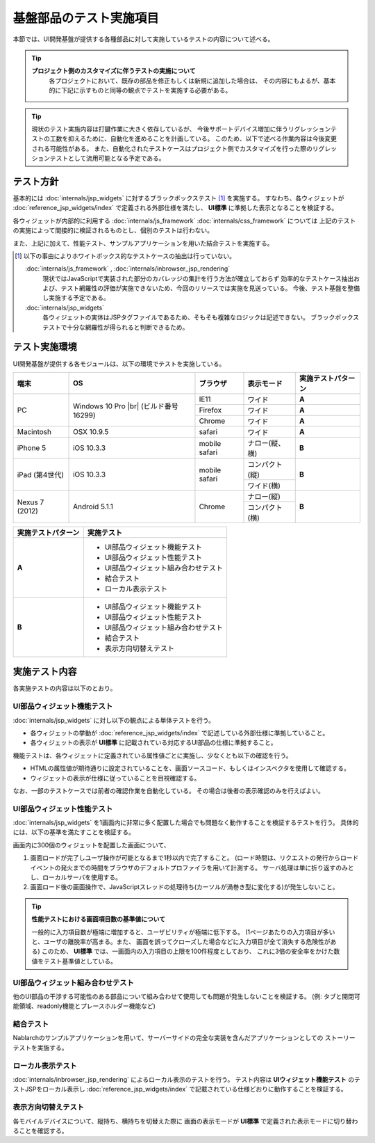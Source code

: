 =====================================
基盤部品のテスト実施項目
=====================================
本節では、UI開発基盤が提供する各種部品に対して実施しているテストの内容について述べる。

.. tip::
  **プロジェクト側のカスタマイズに伴うテストの実施について**
    各プロジェクトにおいて、既存の部品を修正もしくは新規に追加した場合は、
    その内容にもよるが、基本的に下記に示すものと同等の観点でテストを実施する必要がある。

.. tip::
  現状のテスト実施内容は打鍵作業に大きく依存しているが、
  今後サポートデバイス増加に伴うリグレッションテストの工数を抑えるために、自動化を進めることを計画している。
  このため、以下で述べる作業内容は今後変更される可能性がある。
  また、自動化されたテストケースはプロジェクト側でカスタマイズを行った際のリグレッションテストとして流用可能となる予定である。



-------------------------------
テスト方針
-------------------------------
基本的には :doc:`internals/jsp_widgets` に対するブラックボックステスト [#]_ を実施する。
すなわち、各ウィジェットが :doc:`reference_jsp_widgets/index` で定義される外部仕様を満たし、
**UI標準** に準拠した表示となることを検証する。

各ウィジェットが内部的に利用する :doc:`internals/js_framework` :doc:`internals/css_framework` については
上記のテストの実施によって間接的に検証されるものとし、個別のテストは行わない。

また、上記に加えて、性能テスト、サンプルアプリケーションを用いた結合テストを実施する。

.. [#]
  以下の事由によりホワイトボックス的なテストケースの抽出は行っていない。
   
  :doc:`internals/js_framework` , :doc:`internals/inbrowser_jsp_rendering` 
    現状ではJavaScriptで実装された部分のカバレッジの集計を行う方法が確立しておらず
    効率的なテストケース抽出および、テスト網羅性の評価が実施できないため、今回のリリースでは実施を見送っている。
    今後、テスト基盤を整備し実施する予定である。
   
  :doc:`internals/jsp_widgets` 
    各ウィジェットの実体はJSPタグファイルであるため、そもそも複雑なロジックは記述できない。
    ブラックボックステストで十分な網羅性が得られると判断できるため。




.. _ui_testing_environment:

-------------------------------
テスト実施環境
-------------------------------
UI開発基盤が提供する各モジュールは、以下の環境でテストを実施している。

+----------------------+-----------------------+------------------------+-------------------+--------------------------------------+
| 端末                 | OS                    | ブラウザ               | 表示モード        | 実施テストパターン                   |
+======================+=======================+========================+===================+======================================+
| PC                   | Windows 10 Pro |br|   | IE11                   | ワイド            | **A**                                |
|                      | (ビルド番号16299)     +------------------------+-------------------+--------------------------------------+
|                      |                       | Firefox                | ワイド            | **A**                                |
|                      |                       +------------------------+-------------------+--------------------------------------+
|                      |                       | Chrome                 | ワイド            | **A**                                |
+----------------------+-----------------------+------------------------+-------------------+--------------------------------------+
| Macintosh            | OSX 10.9.5            | safari                 | ワイド            | **A**                                |
+----------------------+-----------------------+------------------------+-------------------+--------------------------------------+
| iPhone 5             | iOS 10.3.3            | mobile safari          | ナロー(縦、横)    | **B**                                |
+----------------------+-----------------------+------------------------+-------------------+--------------------------------------+
| iPad (第4世代)       | iOS 10.3.3            | mobile safari          | コンパクト(縦)    | **B**                                |
+                      +                       +                        +-------------------+                                      +
|                      |                       |                        | ワイド(横)        |                                      |
+----------------------+-----------------------+------------------------+-------------------+--------------------------------------+
| Nexus 7 (2012)       | Android 5.1.1         | Chrome                 | ナロー(縦)        | **B**                                |
+                      +                       +                        +-------------------+                                      +
|                      |                       |                        | コンパクト(横)    |                                      |
+----------------------+-----------------------+------------------------+-------------------+--------------------------------------+


==================== ============================================
実施テストパターン   実施テスト                                  
==================== ============================================
**A**                - UI部品ウィジェット機能テスト             
                     - UI部品ウィジェット性能テスト
                     - UI部品ウィジェット組み合わせテスト
                     - 結合テスト 
                     - ローカル表示テスト 

**B**                - UI部品ウィジェット機能テスト               
                     - UI部品ウィジェット性能テスト
                     - UI部品ウィジェット組み合わせテスト
                     - 結合テスト 
                     - 表示方向切替えテスト

==================== ============================================


-------------------------------
実施テスト内容
-------------------------------
各実施テストの内容は以下のとおり。


UI部品ウィジェット機能テスト
---------------------------------
:doc:`internals/jsp_widgets` に対し以下の観点による単体テストを行う。

- 各ウィジェットの挙動が :doc:`reference_jsp_widgets/index` で記述している外部仕様に準拠していること。
- 各ウィジェットの表示が **UI標準** に記載されている対応するUI部品の仕様に準拠すること。

機能テストは、各ウィジェットに定義されている属性値ごとに実施し、少なくとも以下の確認を行う。

- HTMLの属性値が期待通りに設定されていることを、画面ソースコード、もしくはインスペクタを使用して確認する。
- ウィジェットの表示が仕様に従っていることを目視確認する。

なお、一部のテストケースでは前者の確認作業を自動化している。
その場合は後者の表示確認のみを行えばよい。


UI部品ウィジェット性能テスト
-----------------------------------
:doc:`internals/jsp_widgets` を1画面内に非常に多く配置した場合でも問題なく動作することを検証するテストを行う。
具体的には、以下の基準を満たすことを検証する。

画面内に300個のウィジェットを配置した画面について、

1. 画面ロードが完了しユーザ操作が可能となるまで1秒以内で完了すること。
   (ロード時間は、リクエストの発行からロードイベントの発火までの時間をブラウザのデフォルトプロファイラを用いて計測する。
   サーバ処理は単に折り返すのみとし、ローカルサーバを使用する。 

2. 画面ロード後の画面操作で、JavaScriptスレッドの処理待ち(カーソルが渦巻き型に変化する)が発生しないこと。
  
.. tip::
 **性能テストにおける画面項目数の基準値について**

 一般的に入力項目数が極端に増加すると、ユーザビリティが極端に低下する。
 (1ページあたりの入力項目が多いと、ユーザの離脱率が高まる。また、
 画面を誤ってクローズした場合などに入力項目が全て消失する危険性がある)
 このため、 **UI標準** では、一画面内の入力項目の上限を100件程度としており、
 これに3倍の安全率をかけた数値をテスト基準値としている。
   

UI部品ウィジェット組み合わせテスト
-----------------------------------------
他のUI部品の干渉する可能性のある部品について組み合わせて使用しても問題が発生しないことを検証する。
(例: タブと開閉可能領域、readonly機能とプレースホルダー機能など)


結合テスト
-----------------
Nablarchのサンプルアプリケーションを用いて、サーバーサイドの完全な実装を含んだアプリケーションとしての
ストーリーテストを実施する。


ローカル表示テスト
----------------------
:doc:`internals/inbrowser_jsp_rendering` によるローカル表示のテストを行う。
テスト内容は **UIウィジェット機能テスト** のテストJSPをローカル表示し
:doc:`reference_jsp_widgets/index` で記載されている仕様どおりに動作することを検証する。


表示方向切替えテスト
---------------------------
各モバイルデバイスについて、縦持ち、横持ちを切替えた際に
画面の表示モードが **UI標準** で定義された表示モードに切り替わることを確認する。


.. |br| raw:: html

  <br />